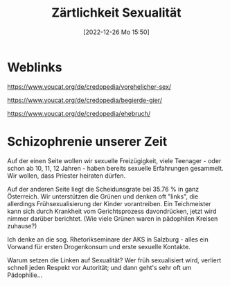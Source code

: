 #+title:      Zärtlichkeit Sexualität
#+date:       [2022-12-26 Mo 15:50]
#+filetags:   :mensch:
#+identifier: 20221226T155054

* Weblinks
[[https://www.youcat.org/de/credopedia/vorehelicher-sex/]]

[[https://www.youcat.org/de/credopedia/begierde-gier/]]

[[https://www.youcat.org/de/credopedia/ehebruch/]]


* Schizophrenie unserer Zeit
Auf der einen Seite wollen wir sexuelle Freizügigkeit, viele Teenager - oder schon ab 10, 11, 12 Jahren - haben bereits sexuelle Erfahrungen gesammelt. Wir wollen, dass Priester heiraten dürfen.

Auf der anderen Seite liegt die Scheidunsgrate bei 35.76 % in ganz Österreich. Wir unterstützen die Grünen und denken oft "links", die allerdings Frühsexualisierung der Kinder vorantreiben. Ein Teichmeister kann sich durch Krankheit vom Gerichtsprozess davondrücken, jetzt wird nimmer darüber berichtet. (Wie viele Grünen waren in pädophilen Kreisen zuhause?)

Ich denke an die sog. Rhetorikseminare der AKS in Salzburg - alles ein Vorwand für ersten Drogenkonsum und erste sexuelle Kontakte.

Warum setzen die Linken auf Sexualität? Wer früh sexualisiert wird, verliert schnell jeden Respekt vor Autorität; und dann geht's sehr oft um Pädophilie...


